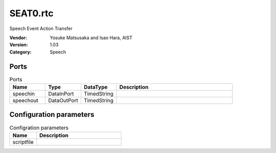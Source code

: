 SEAT0.rtc
=========
Speech Event Action Transfer

:Vendor: Yosuke Matsusaka and Isao Hara, AIST
:Version: 1.03
:Category: Speech

Ports
-----
.. csv-table:: Ports
   :header: "Name", "Type", "DataType", "Description"
   :widths: 8, 8, 8, 26
   
   "speechin", "DataInPort", "TimedString", ""
   "speechout", "DataOutPort", "TimedString", ""

Configuration parameters
------------------------
.. csv-table:: Configration parameters
   :header: "Name", "Description"
   :widths: 12, 38
   
   "scriptfile", ""

